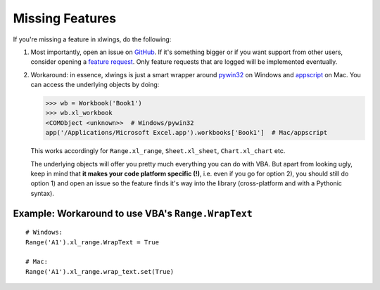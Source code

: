 .. _missing_features:

Missing Features
================

If you're missing a feature in xlwings, do the following:

1) Most importantly, open an issue on `GitHub <https://github.com/ZoomerAnalytics/xlwings/issues>`_.
   If it's something bigger or if you want support from other users, consider opening a
   `feature request <https://zoomeranalytics.uservoice.com/>`_. Only feature requests that are logged
   will be implemented eventually.

2) Workaround: in essence, xlwings is just a smart wrapper around `pywin32 <http://sourceforge.net/projects/pywin32/>`_ on
   Windows and `appscript <http://appscript.sourceforge.net/>`_ on Mac. You can access the underlying objects by doing:

   .. code-block:: python

        >>> wb = Workbook('Book1')
        >>> wb.xl_workbook
        <COMObject <unknown>>  # Windows/pywin32
        app('/Applications/Microsoft Excel.app').workbooks['Book1']  # Mac/appscript

   This works accordingly for ``Range.xl_range``, ``Sheet.xl_sheet``, ``Chart.xl_chart`` etc.

   The underlying objects will offer you pretty much everything you can do with VBA. But apart from looking ugly,
   keep in mind that **it makes your code platform specific (!)**, i.e. even if you go for option 2), you should still
   do option 1) and open an issue so the feature finds it's way into the library (cross-platform and with a Pythonic
   syntax).

Example: Workaround to use VBA's ``Range.WrapText``
---------------------------------------------------
::

    # Windows:
    Range('A1').xl_range.WrapText = True

    # Mac:
    Range('A1').xl_range.wrap_text.set(True)
